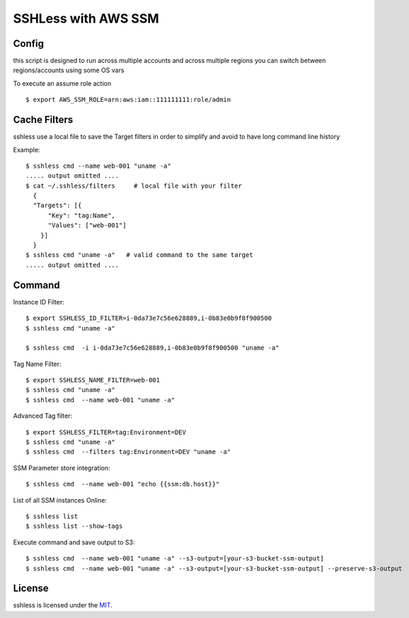 ====================
SSHLess with AWS SSM
====================

.. image:: https://circleci.com/gh/giuliocalzolari/sshless.png?style=shield
    :target: https://circleci.com/gh/giuliocalzolari/sshless/tree/master

.. image:: https://badge.fury.io/py/sshless.svg
    :target: https://badge.fury.io/py/sshless

Config
------

this script is designed to run across multiple accounts and across multiple regions you can switch between regions/accounts using some OS vars

To execute an assume role action
::

  $ export AWS_SSM_ROLE=arn:aws:iam::111111111:role/admin


Cache Filters
-------------

sshless use a local file to save the Target filters in order to simplify and avoid to have long command line history

Example::

  $ sshless cmd --name web-001 "uname -a"
  ..... output omitted ....
  $ cat ~/.sshless/filters     # local file with your filter
    {
    "Targets": [{
        "Key": "tag:Name",
        "Values": ["web-001"]
      }]
    }
  $ sshless cmd "uname -a"   # valid command to the same target
  ..... output omitted ....


Command
-------

Instance ID Filter::

  $ export SSHLESS_ID_FILTER=i-0da73e7c56e628889,i-0b83e0b9f8f900500
  $ sshless cmd "uname -a"

  $ sshless cmd  -i i-0da73e7c56e628889,i-0b83e0b9f8f900500 "uname -a"

Tag Name Filter::

  $ export SSHLESS_NAME_FILTER=web-001
  $ sshless cmd "uname -a"
  $ sshless cmd  --name web-001 "uname -a"

Advanced Tag filter::

  $ export SSHLESS_FILTER=tag:Environment=DEV
  $ sshless cmd "uname -a"
  $ sshless cmd  --filters tag:Environment=DEV "uname -a"

SSM Parameter store integration::

  $ sshless cmd  --name web-001 "echo {{ssm:db.host}}"

List of all SSM instances Online::

  $ sshless list
  $ sshless list --show-tags


Execute command and save output to S3::

  $ sshless cmd  --name web-001 "uname -a" --s3-output=[your-s3-bucket-ssm-output]
  $ sshless cmd  --name web-001 "uname -a" --s3-output=[your-s3-bucket-ssm-output] --preserve-s3-output




License
-------------

sshless is licensed under the `MIT <LICENSE>`_.
